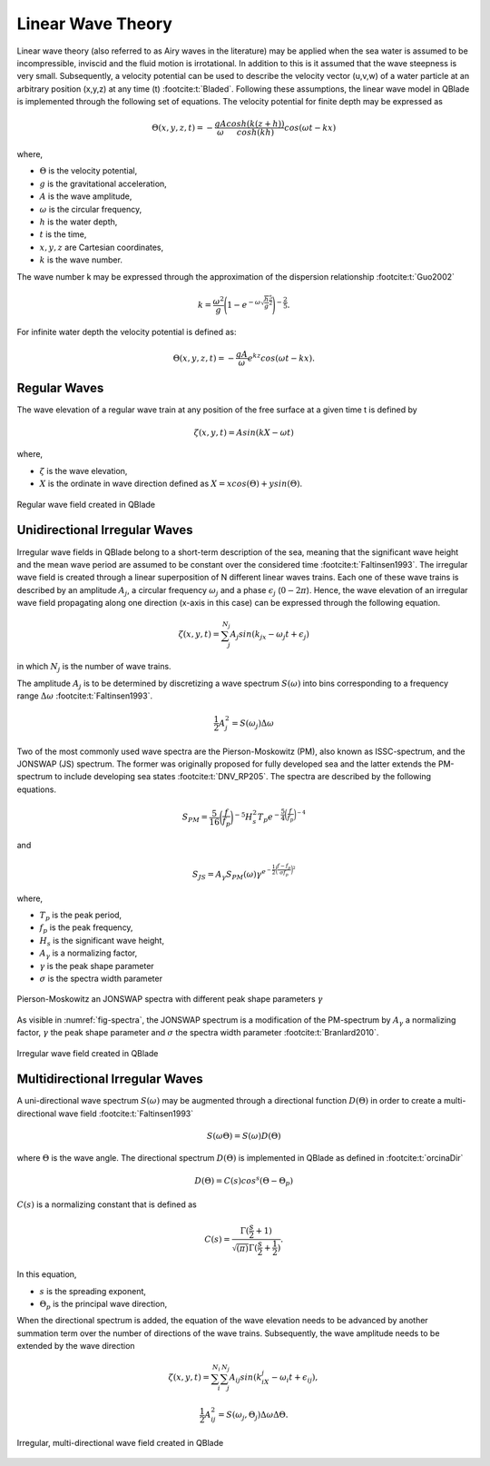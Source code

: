 Linear Wave Theory
==================

Linear wave theory (also referred to as Airy waves in the literature) may be applied when the sea water is assumed to be incompressible,
inviscid and the fluid motion is irrotational. In addition to this is it assumed that the wave steepness is very small. Subsequently,
a velocity potential can be used to describe the velocity vector (u,v,w) of a water particle at an arbitrary position (x,y,z) at any time (t) :footcite:t:`Bladed`.
Following these assumptions, the linear wave model in QBlade is implemented through the following set of equations. The velocity potential for finite depth
may be expressed as

.. math::
   \begin{align}
   \Theta(x,y,z,t) = -\frac{gA}{\omega} \frac{cosh(k(z+h))}{cosh(kh)}cos(\omega t - kx)
   \end{align}

where,

- :math:`\Theta` is the velocity potential,
- :math:`g` is the gravitational acceleration,
- :math:`A` is the wave amplitude,
- :math:`\omega` is the circular frequency,
- :math:`h` is the water depth,
- :math:`t` is the time,
- :math:`x,y,z` are Cartesian coordinates,
- :math:`k` is the wave number.

The wave number k may be expressed through the approximation of the dispersion relationship :footcite:t:`Guo2002`

.. math::
   \begin{align}
   k = \frac{\omega^2}{g}\Bigg(1-e^{-\omega \sqrt{\frac{h}{g}}^\frac{5}{2}}\Bigg)^{-\frac{2}{5}}.
   \end{align}

For infinite water depth the velocity potential is defined as:

.. math::
   \begin{align}
   \Theta(x,y,z,t) = -\frac{gA}{\omega} e^{kz} cos(\omega t - kx).
   \end{align}


Regular Waves
-------------
The wave elevation of a regular wave train at any position of the free surface at a given time t is defined by

.. math::
   \begin{align}
   \zeta (x,y,t) = A sin(kX-\omega t)
   \end{align}

where,

- :math:`\zeta` is the wave elevation,
- :math:`X` is the ordinate in wave direction defined as :math:`X = xcos(\Theta) +ysin(\Theta)`.

.. _fig-regWav:
.. figure:: regWave.png
    :align: center
    :alt: Regular wave field

    Regular wave field created in QBlade

Unidirectional Irregular Waves 
------------------------------
Irregular wave fields in QBlade belong to a short-term description of the sea, meaning that the significant wave height and the mean wave period are assumed
to be constant over the considered time :footcite:t:`Faltinsen1993`. The irregular wave field is created through a linear superposition of N different linear
waves trains. Each one of these wave trains is described by an amplitude :math:`A_j`, a circular frequency :math:`\omega_j` and a phase :math:`\epsilon_j` (:math:`0 - 2\pi`).
Hence, the wave elevation of an irregular wave field propagating along one direction (x-axis in this case) can be expressed through the following equation.

.. math::
   \begin{align}
   \zeta(x,y,t) = \sum_{j}^{N_j} A_j sin(k_jx -\omega_j t + \epsilon_j)
   \end{align}

in which :math:`N_j` is the number of wave trains.

The amplitude :math:`A_j` is to be determined by discretizing a wave spectrum :math:`S(\omega)` into bins corresponding to a frequency range :math:`\Delta \omega` :footcite:t:`Faltinsen1993`.

.. math::
   \begin{align}
   \frac{1}{2}A_j^2 = S(\omega_j)\Delta \omega
   \end{align}

Two of the most commonly used wave spectra are the Pierson-Moskowitz (PM), also known as ISSC-spectrum, and the JONSWAP (JS) spectrum. The former was
originally proposed for fully developed sea and the latter extends the PM-spectrum to include developing sea states :footcite:t:`DNV_RP205`. The spectra are described by the
following equations.

.. math::
   \begin{align}
   S_{PM} = \frac{5}{16}\bigg(\frac{f}{f_p}\bigg)^{-5}H_s^2 T_p e^{-\frac{5}{4}\bigg(\frac{f}{f_p}\bigg)^{-4}}
   \end{align}

and

.. math::
   \begin{align}
   S_{JS} = A_\gamma S_{PM}(\omega) \gamma^{e^{-\frac{1}{2}\bigg(\frac{f-f_p}{\sigma f_p}\bigg)^{2}}}
   \end{align}

where,

- :math:`T_p` is the peak period,
- :math:`f_p` is the peak frequency,
- :math:`H_s` is the significant wave height,
- :math:`A_\gamma` is a normalizing factor,
- :math:`\gamma` is the peak shape parameter
- :math:`\sigma` is the spectra width parameter



.. _fig-spectra:
.. figure:: spectra.png
    :align: center
    :alt: Pierson-Moskowitz an JONSWAP spectra

    Pierson-Moskowitz an JONSWAP spectra with different peak shape parameters :math:`\gamma`

As visible in :numref:`fig-spectra`, the JONSWAP spectrum is a modification of the PM-spectrum by :math:`A_\gamma` a normalizing factor,  :math:`\gamma` the peak shape parameter
and :math:`\sigma` the spectra width parameter :footcite:t:`Branlard2010`.

.. _fig-irregWave:
.. figure:: irregWave.png
    :align: center
    :alt: Irregular wave field

    Irregular wave field created in QBlade

Multidirectional Irregular Waves
--------------------------------

A uni-directional wave spectrum :math:`S(\omega)` may be augmented through a directional function :math:`D(\Theta)` in order to create a multi-directional wave field :footcite:t:`Faltinsen1993`

.. math::
   \begin{align}
   S(\omega \Theta) = S(\omega) D(\Theta)
   \end{align}

where :math:`\Theta` is the wave angle. The directional spectrum :math:`D(\Theta)` is implemented in QBlade as defined in :footcite:t:`orcinaDir`

.. math::
   \begin{align}
   D(\Theta) = C(s)cos^s(\Theta-\Theta_p)
   \end{align}

:math:`C(s)` is a normalizing constant that is defined as

.. math::
   \begin{align}
   C(s) = \frac{\Gamma(\frac{s}{2}+1)}{\sqrt{(\pi)}\Gamma(\frac{s}{2}+\frac{1}{2})}.
   \end{align}

In this equation,

- :math:`s` is the spreading exponent,
- :math:`\Theta_p` is the principal wave direction,

When the directional spectrum is added, the equation of the wave elevation needs to be advanced by another summation term over the number of directions of the wave trains. Subsequently, the wave amplitude needs to be
extended by the wave direction

.. math::
   \begin{align}
   \zeta(x,y,t) = \sum_{i}^{N_i}\sum_{j}^{N_j} A_{ij} sin(k_iX_j -\omega_i t + \epsilon_{ij}),
   \end{align}

.. math::
   \begin{align}
   \frac{1}{2}A_{ij}^2 = S(\omega_j,\Theta_j)\Delta \omega \Delta \Theta.
   \end{align}

.. _fig-irregWaveDir:
.. figure:: irregWaveDir.png
    :align: center
    :alt: Irregular, multi-directional wave field

    Irregular, multi-directional wave field created in QBlade

.. footbibliography::
